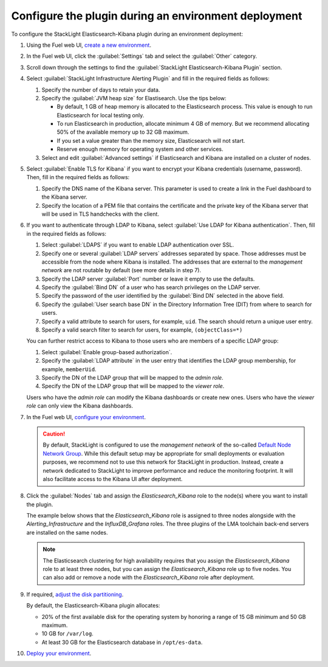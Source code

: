 .. _plugin_configuration:

Configure the plugin during an environment deployment
=====================================================

To configure the StackLight Elasticsearch-Kibana plugin during an environment
deployment:

#. Using the Fuel web UI,
   `create a new environment <http://docs.openstack.org/developer/fuel-docs/userdocs/fuel-user-guide/create-environment/start-create-env.html>`_.

#. In the Fuel web UI, click the :guilabel:`Settings` tab and select the
   :guilabel:`Other` category.

#. Scroll down through the settings to find the
   :guilabel:`StackLight Elasticsearch-Kibana Plugin` section.

#. Select :guilabel:`StackLight Infrastructure Alerting Plugin` and fill in
   the required fields as follows:

   .. image:: ../images/elastic_kibana_settings.png
      :width: 800
      :align: center

   #. Specify the number of days to retain your data.
   #. Specify the :guilabel:`JVM heap size` for Elastisearch. Use the tips
      below:

      * By default, 1 GB of heap memory is allocated to the Elasticsearch
        process. This value is enough to run Elasticsearch for local testing
        only.
      * To run Elasticsearch in production, allocate minimum 4 GB of memory.
        But we recommend allocating 50% of the available memory up to 32 GB
        maximum.
      * If you set a value greater than the memory size, Elasticsearch will
        not start.
      * Reserve enough memory for operating system and other services.

   #. Select and edit :guilabel:`Advanced settings` if Elasticsearch and
      Kibana are installed on a cluster of nodes.

#. Select :guilabel:`Enable TLS for Kibana` if you want to encrypt your
   Kibana credentials (username, password). Then, fill in the required fields
   as follows:

   .. image:: ../images/tls_settings.png
      :width: 800
      :align: center

   #. Specify the DNS name of the Kibana server. This parameter is used
      to create a link in the Fuel dashboard to the Kibana server.
   #. Specify the location of a PEM file that contains the certificate
      and the private key of the Kibana server that will be used in TLS handchecks
      with the client.

#. If you want to authenticate through LDAP to Kibana, select
   :guilabel:`Use LDAP for Kibana authentication`. Then, fill in the required
   fields as follows:

   .. image:: ../images/ldap_auth.png
      :width: 800
      :align: center

   #. Select :guilabel:`LDAPS` if you want to enable LDAP authentication
      over SSL.
   #. Specify one or several :guilabel:`LDAP servers` addresses separated by
      space. Those addresses must be accessible from the node where Kibana
      is installed.
      The addresses that are external to the *management network* are not
      routable by default (see more details in step 7).
   #. Specify the LDAP server :guilabel:`Port` number or leave it empty to
      use the defaults.
   #. Specify the :guilabel:`Bind DN` of a user who has search privileges on
      the LDAP server.
   #. Specify the password of the user identified by the :guilabel:`Bind DN`
      selected in the above field.
   #. Specify the :guilabel:`User search base DN` in the Directory
      Information Tree (DIT) from where to search for users.
   #. Specify a valid attribute to search for users, for example, ``uid``.
      The search should return a unique user entry.
   #. Specify a valid search filter to search for users, for example,
      ``(objectClass=*)``

   You can further restrict access to Kibana to those users who
   are members of a specific LDAP group:

   #. Select :guilabel:`Enable group-based authorization`.
   #. Specify the :guilabel:`LDAP attribute` in the user entry that identifies
      the LDAP group membership, for example, ``memberUid``.
   #. Specify the DN of the LDAP group that will be mapped to the *admin role*.
   #. Specify the DN of the LDAP group that will be mapped to the *viewer role*.

   Users who have the *admin role* can modify the Kibana dashboards
   or create new ones. Users who have the *viewer role* can only
   view the Kibana dashboards.

#. In the Fuel web UI,
   `configure your environment <http://docs.openstack.org/developer/fuel-docs/userdocs/fuel-user-guide/configure-environment.html>`_.

   .. caution:: By default, StackLight is configured to use the
      *management network* of the so-called
      `Default Node Network Group <http://docs.openstack.org/developer/fuel-docs/userdocs/fuel-user-guide/configure-environment/network-settings.html>`_.
      While this default setup may be appropriate for small deployments or
      evaluation purposes, we recommend not to use this network
      for StackLight in production. Instead, create a network
      dedicated to StackLight to improve performance and reduce the monitoring
      footprint. It will also facilitate access to the Kibana UI after
      deployment.

#. Click the :guilabel:`Nodes` tab and assign the *Elasticsearch_Kibana* role
   to the node(s) where you want to install the plugin.

   The example below shows that the *Elasticsearch_Kibana* role is assigned
   to three nodes alongside with the *Alerting_Infrastructure* and the
   *InfluxDB_Grafana* roles. The three plugins of the LMA toolchain back-end
   servers are installed on the same nodes.

   .. image:: ../images/elastic_kibana_role.png
      :width: 800
      :align: center

   .. note:: The Elasticsearch clustering for high availability requires
      that you assign the *Elasticsearch_Kibana* role to at least three nodes,
      but you can assign the *Elasticsearch_Kibana* role up to five nodes.
      You can also add or remove a node with the *Elasticsearch_Kibana*
      role after deployment.

#. If required, `adjust the disk partitioning <http://docs.openstack.org/developer/fuel-docs/userdocs/fuel-user-guide/configure-environment/customize-partitions.html>`_.

   By default, the Elasticsearch-Kibana plugin allocates:

   * 20% of the first available disk for the operating system by honoring
     a range of 15 GB minimum and 50 GB maximum.
   * 10 GB for ``/var/log``.
   * At least 30 GB for the Elasticsearch database in ``/opt/es-data``.

10. `Deploy your environment
    <http://docs.openstack.org/developer/fuel-docs/userdocs/fuel-user-guide/deploy-environment.html>`_.

.. raw:: latex

   \pagebreak
